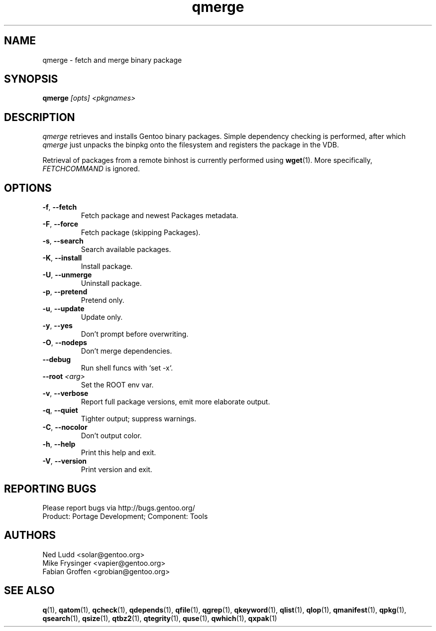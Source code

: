 .\" generated by mkman.py, please do NOT edit!
.TH qmerge "1" "Feb 2021" "Gentoo Foundation" "qmerge"
.SH NAME
qmerge \- fetch and merge binary package
.SH SYNOPSIS
.B qmerge
\fI[opts] <pkgnames>\fR
.SH DESCRIPTION
\fIqmerge\fR retrieves and installs Gentoo binary packages.  Simple
dependency checking is performed, after which \fIqmerge\fR just unpacks
the binpkg onto the filesystem and registers the package in the VDB.

Retrieval of packages from a remote binhost is currently performed using
\fBwget\fR(1).  More specifically, \fIFETCHCOMMAND\fR is ignored.
.SH OPTIONS
.TP
\fB\-f\fR, \fB\-\-fetch\fR
Fetch package and newest Packages metadata.
.TP
\fB\-F\fR, \fB\-\-force\fR
Fetch package (skipping Packages).
.TP
\fB\-s\fR, \fB\-\-search\fR
Search available packages.
.TP
\fB\-K\fR, \fB\-\-install\fR
Install package.
.TP
\fB\-U\fR, \fB\-\-unmerge\fR
Uninstall package.
.TP
\fB\-p\fR, \fB\-\-pretend\fR
Pretend only.
.TP
\fB\-u\fR, \fB\-\-update\fR
Update only.
.TP
\fB\-y\fR, \fB\-\-yes\fR
Don't prompt before overwriting.
.TP
\fB\-O\fR, \fB\-\-nodeps\fR
Don't merge dependencies.
.TP
\fB\-\-debug\fR
Run shell funcs with `set -x`.
.TP
\fB\-\-root\fR \fI<arg>\fR
Set the ROOT env var.
.TP
\fB\-v\fR, \fB\-\-verbose\fR
Report full package versions, emit more elaborate output.
.TP
\fB\-q\fR, \fB\-\-quiet\fR
Tighter output; suppress warnings.
.TP
\fB\-C\fR, \fB\-\-nocolor\fR
Don't output color.
.TP
\fB\-h\fR, \fB\-\-help\fR
Print this help and exit.
.TP
\fB\-V\fR, \fB\-\-version\fR
Print version and exit.

.SH "REPORTING BUGS"
Please report bugs via http://bugs.gentoo.org/
.br
Product: Portage Development; Component: Tools
.SH AUTHORS
.nf
Ned Ludd <solar@gentoo.org>
Mike Frysinger <vapier@gentoo.org>
Fabian Groffen <grobian@gentoo.org>
.fi
.SH "SEE ALSO"
.BR q (1),
.BR qatom (1),
.BR qcheck (1),
.BR qdepends (1),
.BR qfile (1),
.BR qgrep (1),
.BR qkeyword (1),
.BR qlist (1),
.BR qlop (1),
.BR qmanifest (1),
.BR qpkg (1),
.BR qsearch (1),
.BR qsize (1),
.BR qtbz2 (1),
.BR qtegrity (1),
.BR quse (1),
.BR qwhich (1),
.BR qxpak (1)
